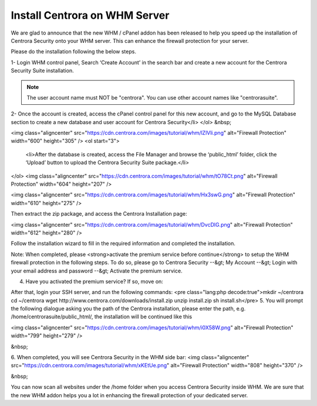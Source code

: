 Install Centrora on WHM Server
*******************************


We are glad to announce that the new WHM / cPanel addon has been released to help you speed up the installation of Centrora Security onto your WHM server. This can enhance the firewall protection for your server.

Please do the installation following the below steps.

1- Login WHM control panel, Search ‘Create Account’ in the search bar and create a new account for the Centrora Security Suite installation.

.. note:: The user account name must NOT be "centrora". You can use other account names like "centrorasuite".

.. image:: https://cdn.centrora.com/images/tutorial/whm/CrXpfI.png

2-  Once the account is created, access the cPanel control panel for this new account, and go to the MySQL Database section to create a new database and user account for Centrora Security</li>
</ol>
&nbsp;

<img class="aligncenter" src="https://cdn.centrora.com/images/tutorial/whm/lZlVli.png" alt="Firewall Protection" width="600" height="305" />
<ol start="3">
 	<li>After the database is created, access the File Manager and browse the ‘public_html’ folder, click the ‘Upload’ button to upload the Centrora Security Suite package.</li>
</ol>
<img class="aligncenter" src="https://cdn.centrora.com/images/tutorial/whm/tO78Ct.png" alt="Firewall Protection" width="604" height="207" />

<img class="aligncenter" src="https://cdn.centrora.com/images/tutorial/whm/Hx3swG.png" alt="Firewall Protection" width="610" height="275" />

Then extract the zip package, and access the Centrora Installation page:

<img class="aligncenter" src="https://cdn.centrora.com/images/tutorial/whm/DvcDlG.png" alt="Firewall Protection" width="612" height="280" />

Follow the installation wizard to fill in the required information and completed the installation.

Note: When completed, please <strong>activate the premium service before continue</strong> to setup the WHM firewall protection in the following steps. To do so, please go to Centrora Security --&gt; My Account --&gt; Login with your email address and password --&gt; Activate the premium service.

4. Have you activated the premium service? If so, move on:

After that, login your SSH server, and run the following commands:
<pre class="lang:php decode:true">mkdir ~/centrora
cd ~/centrora
wget http://www.centrora.com/downloads/install.zip
unzip install.zip
sh install.sh</pre>
5. You will prompt the following dialogue asking you the path of the Centrora installation, please enter the path, e.g. /home/centrorasuite/public_html/, the installation will be continued like this

<img class="aligncenter" src="https://cdn.centrora.com/images/tutorial/whm/i0X58W.png" alt="Firewall Protection" width="799" height="279" />

&nbsp;

6. When completed, you will see Centrora Security in the WHM side bar:
<img class="aligncenter" src="https://cdn.centrora.com/images/tutorial/whm/xKEtUe.png" alt="Firewall Protection" width="808" height="370" />

&nbsp;

You can now scan all websites under the /home folder when you access Centrora Security inside WHM. We are sure that the new WHM addon helps you a lot in enhancing the firewall protection of your dedicated server.
